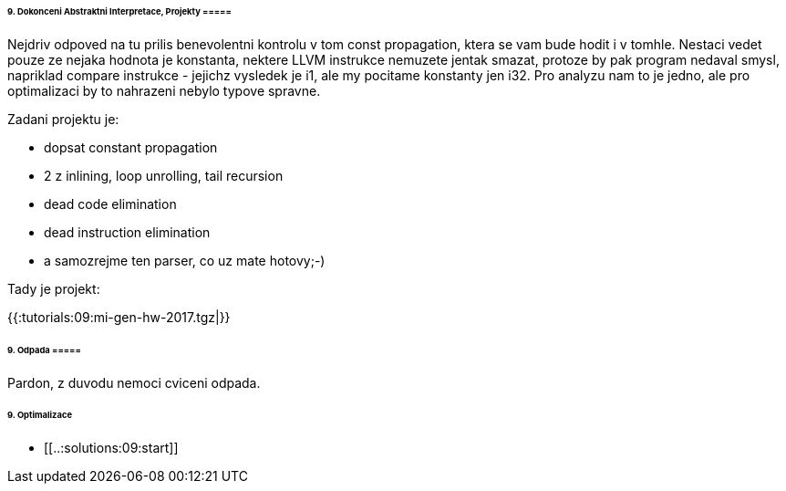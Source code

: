 ====== 9. Dokonceni Abstraktni Interpretace, Projekty =====

Nejdriv odpoved na tu prilis benevolentni kontrolu v tom const propagation, ktera se vam bude hodit i v tomhle. Nestaci vedet pouze ze nejaka hodnota je konstanta, nektere LLVM instrukce nemuzete jentak smazat, protoze by pak program nedaval smysl, napriklad compare instrukce - jejichz vysledek je i1, ale my pocitame konstanty jen i32. Pro analyzu nam to je jedno, ale pro optimalizaci by to nahrazeni nebylo typove spravne. 

Zadani projektu je:

* dopsat constant propagation
* 2 z inlining, loop unrolling, tail recursion
* dead code elimination
* dead instruction elimination
* a samozrejme ten parser, co uz mate hotovy;-)

Tady je projekt:

{{:tutorials:09:mi-gen-hw-2017.tgz|}}

====== 9. Odpada =====

Pardon, z duvodu nemoci cviceni odpada. 

====== 9. Optimalizace ======
  * [[..:solutions:09:start]]
